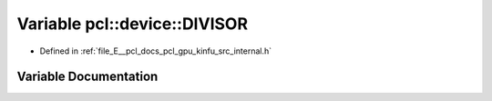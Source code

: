 .. _exhale_variable_kinfu_2src_2internal_8h_1a008c6251604491ccc4322c9a9d1fa1e6:

Variable pcl::device::DIVISOR
=============================

- Defined in :ref:`file_E__pcl_docs_pcl_gpu_kinfu_src_internal.h`


Variable Documentation
----------------------


.. doxygenvariable:: pcl::device::DIVISOR
